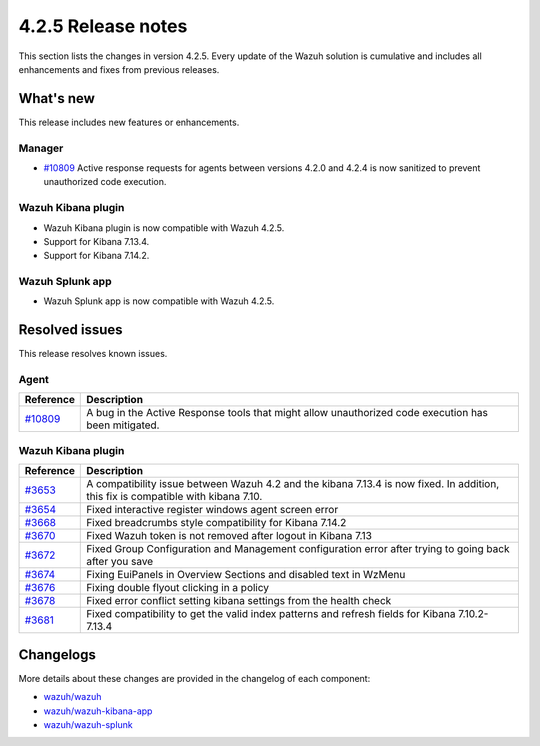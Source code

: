 .. meta::
      :description: Wazuh 4.2.5 has been released. Check out our release notes to discover the changes and additions of this release.

.. _release_4_2_5:

4.2.5 Release notes
===================

This section lists the changes in version 4.2.5. Every update of the Wazuh solution is cumulative and includes all enhancements and fixes from previous releases.

What's new
----------

This release includes new features or enhancements.

Manager
^^^^^^^

- `#10809 <https://github.com/wazuh/wazuh/pull/10809>`_ Active response requests for agents between versions 4.2.0 and 4.2.4 is now sanitized to prevent unauthorized code execution.

Wazuh Kibana plugin
^^^^^^^^^^^^^^^^^^^

- Wazuh Kibana plugin is now compatible with Wazuh 4.2.5.
- Support for Kibana 7.13.4.
- Support for Kibana 7.14.2.


Wazuh Splunk app
^^^^^^^^^^^^^^^^

- Wazuh Splunk app is now compatible with Wazuh 4.2.5.

Resolved issues
---------------

This release resolves known issues. 

Agent
^^^^^

==============================================================    =============
Reference                                                         Description
==============================================================    =============
`#10809 <https://github.com/wazuh/wazuh/pull/10809>`_             A bug in the Active Response tools that might allow unauthorized code execution has been mitigated.
==============================================================    =============


Wazuh Kibana plugin
^^^^^^^^^^^^^^^^^^^

==============================================================    =============
Reference                                                         Description
==============================================================    =============
`#3653 <https://github.com/wazuh/wazuh-kibana-app/pull/3653>`_    A compatibility issue between Wazuh 4.2 and the kibana 7.13.4 is now fixed. In addition, this fix is compatible with kibana 7.10. 
`#3654 <https://github.com/wazuh/wazuh-kibana-app/pull/3654>`_    Fixed interactive register windows agent screen error 
`#3668 <https://github.com/wazuh/wazuh-kibana-app/pull/3668>`_    Fixed breadcrumbs style compatibility for Kibana 7.14.2 
`#3670 <https://github.com/wazuh/wazuh-kibana-app/pull/3670>`_    Fixed Wazuh token is not removed after logout in Kibana 7.13 
`#3672 <https://github.com/wazuh/wazuh-kibana-app/pull/3672>`_    Fixed Group Configuration and Management configuration error after trying to going back after you save 
`#3674 <https://github.com/wazuh/wazuh-kibana-app/pull/3674>`_    Fixing EuiPanels in Overview Sections and disabled text in WzMenu 
`#3676 <https://github.com/wazuh/wazuh-kibana-app/pull/3676>`_    Fixing double flyout clicking in a policy 
`#3678 <https://github.com/wazuh/wazuh-kibana-app/pull/3678>`_    Fixed error conflict setting kibana settings from the health check 
`#3681 <https://github.com/wazuh/wazuh-kibana-app/pull/3681>`_    Fixed compatibility to get the valid index patterns and refresh fields for Kibana 7.10.2-7.13.4 
==============================================================    =============


Changelogs
----------

More details about these changes are provided in the changelog of each component:

- `wazuh/wazuh <https://github.com/wazuh/wazuh/blob/v4.2.5/CHANGELOG.md>`_
- `wazuh/wazuh-kibana-app <https://github.com/wazuh/wazuh-kibana-app/blob/v4.2.5-7.10.2/CHANGELOG.md>`_
- `wazuh/wazuh-splunk <https://github.com/wazuh/wazuh-splunk/blob/v4.2.5-8.1.4/CHANGELOG.md>`_